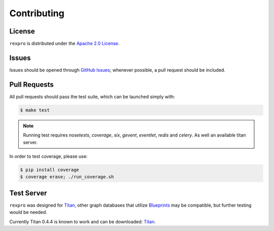 .. _contribute:

Contributing
============

License
-------

``rexpro`` is distributed under the `Apache 2.0 License <http://www.apache.org/licenses/LICENSE-2.0.html>`_.


Issues
------

Issues should be opened through `GitHub Issues <http://github.com/platinummonkey/rexpro-python/issues/>`_; whenever
possible, a pull request should be included.


Pull Requests
-------------

All pull requests should pass the test suite, which can be launched simply with:

.. code-block:: sh

    $ make test

.. note::

    Running test requires `nosetests`, `coverage`, `six`, `gevent`, `eventlet`, `redis` and `celery`.
    As well an available titan server.

In order to test coverage, please use:

.. code-block:: sh

    $ pip install coverage
    $ coverage erase; ./run_coverage.sh


Test Server
-----------

``rexpro`` was designed for `Titan <http://thinkaurelius.github.io/titan/>`_, other graph databases that utilize
`Blueprints <https://github.com/tinkerpop/blueprints/wiki>`_ may be compatible, but further testing would be needed.

Currently Titan 0.4.4 is known to work and can be downloaded:
`Titan <http://s3.thinkaurelius.com/downloads/titan/titan-server-0.4.4.zip>`_.
